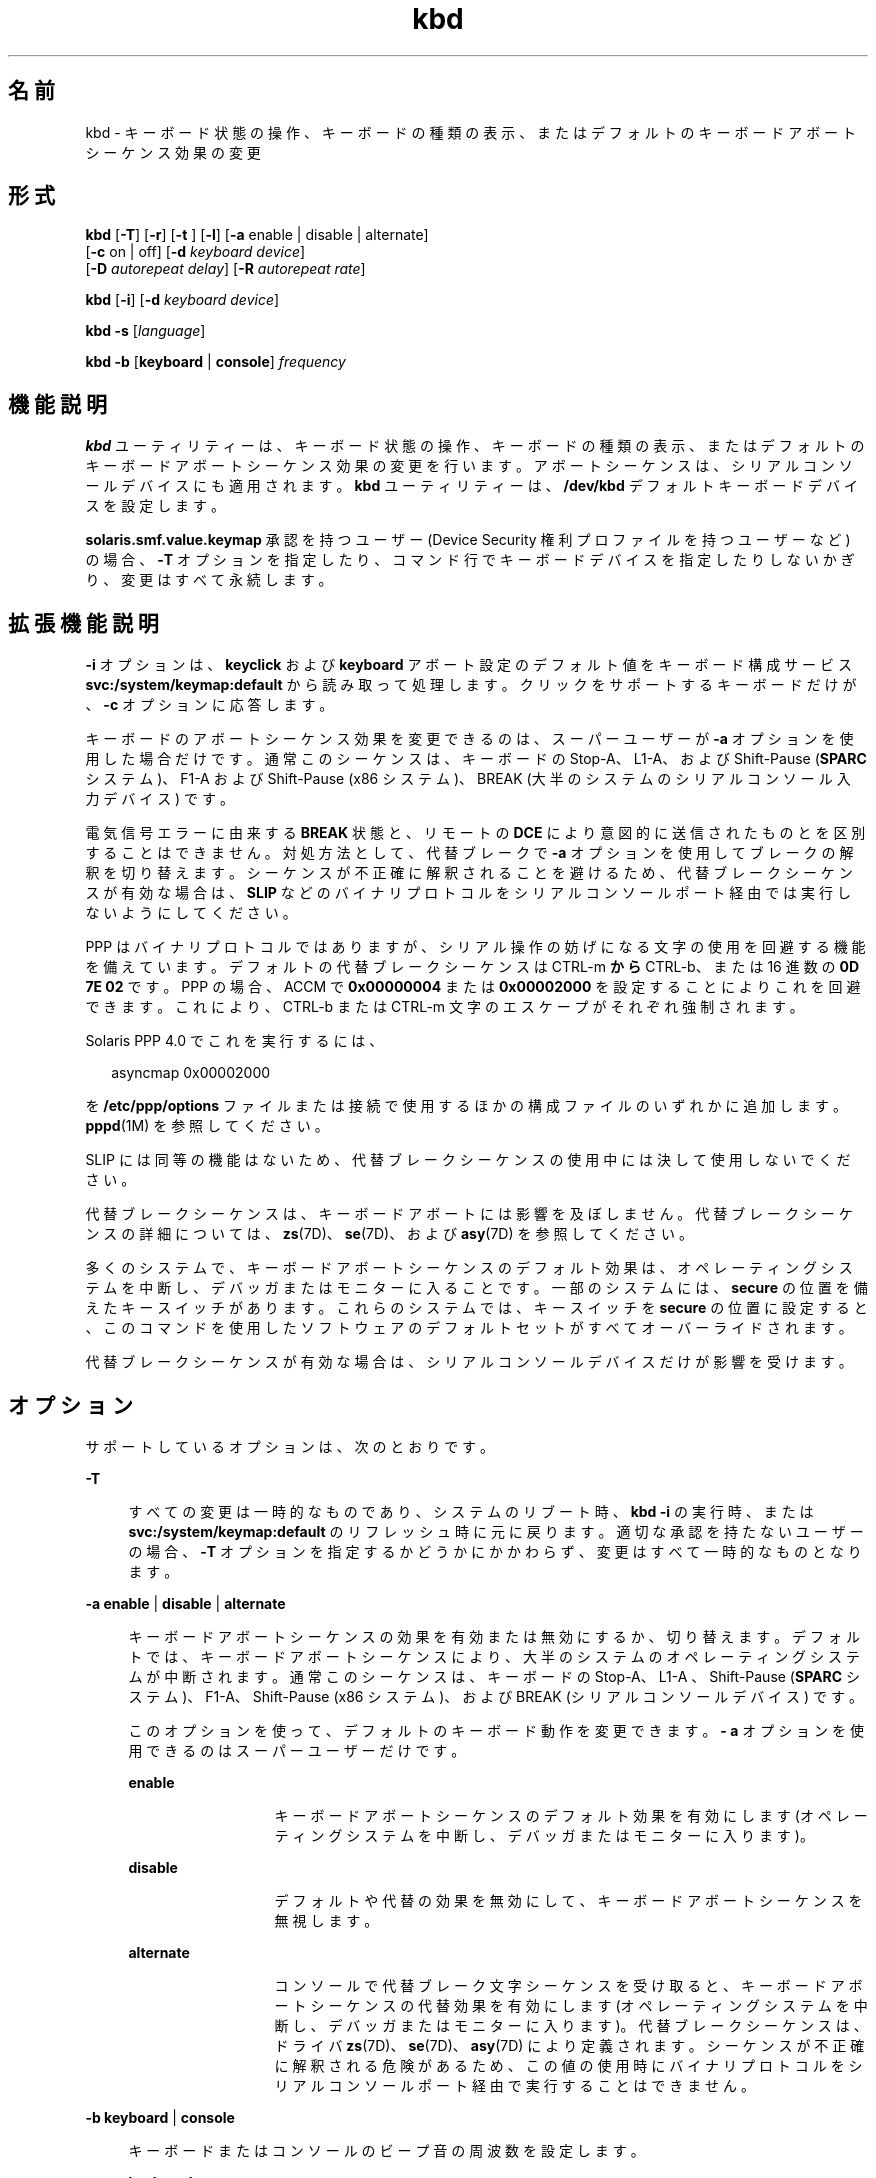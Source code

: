 '\" te
.\" Copyright (c) 2007, 2015, Oracle and/or its affiliates.All rights reserved.
.TH kbd 1 "2015 年 4 月 6 日" "SunOS 5.11" "ユーザーコマンド"
.SH 名前
kbd \- キーボード状態の操作、キーボードの種類の表示、またはデフォルトのキーボードアボートシーケンス効果の変更
.SH 形式
.LP
.nf
\fBkbd\fR [\fB-T\fR] [\fB-r\fR] [\fB-t\fR ] [\fB-l\fR] [\fB-a\fR enable | disable | alternate] 
     [\fB-c\fR on | off] [\fB-d\fR \fIkeyboard device\fR] 
     [\fB-D\fR \fIautorepeat delay\fR] [\fB-R\fR \fIautorepeat rate\fR]
.fi

.LP
.nf
\fBkbd\fR [\fB-i\fR] [\fB-d\fR \fIkeyboard device\fR]
.fi

.LP
.nf
\fBkbd\fR \fB-s\fR [\fIlanguage\fR]
.fi

.LP
.nf
\fBkbd\fR \fB-b\fR [\fBkeyboard\fR | \fBconsole\fR] \fIfrequency\fR
.fi

.SH 機能説明
.sp
.LP
\fBkbd\fR ユーティリティーは、キーボード状態の操作、キーボードの種類の表示、またはデフォルトのキーボードアボートシーケンス効果の変更を行います。アボートシーケンスは、シリアルコンソールデバイスにも適用されます。\fBkbd\fR ユーティリティーは、\fB/dev/kbd\fR デフォルトキーボードデバイスを設定します。
.sp
.LP
\fBsolaris.smf.value.keymap\fR 承認を持つユーザー (Device Security 権利プロファイルを持つユーザーなど) の場合、\fB-T\fR オプションを指定したり、コマンド行でキーボードデバイスを指定したりしないかぎり、変更はすべて永続します。
.SH 拡張機能説明
.sp
.LP
\fB-i\fR オプションは、\fBkeyclick\fR および \fBkeyboard\fR アボート設定のデフォルト値をキーボード構成サービス \fBsvc:/system/keymap:default\fR から読み取って処理します。クリックをサポートするキーボードだけが、\fB-c\fR オプションに応答します。
.sp
.LP
キーボードのアボートシーケンス効果を変更できるのは、スーパーユーザーが \fB-a\fR オプションを使用した場合だけです。通常このシーケンスは、キーボードの Stop-A、 L1-A、および Shift-Pause (\fBSPARC\fR システム)、F1-A および Shift-Pause (x86 システム)、BREAK (大半のシステムのシリアルコンソール入力デバイス) です。
.sp
.LP
電気信号エラーに由来する \fBBREAK\fR 状態と、リモートの \fB DCE\fR により意図的に送信されたものとを区別することはできません。対処方法として、代替ブレークで \fB-a\fR オプションを使用してブレークの解釈を切り替えます。シーケンスが不正確に解釈されることを避けるため、代替ブレークシーケンスが有効な場合は、\fBSLIP\fR などのバイナリプロトコルをシリアルコンソールポート経由では実行しないようにしてください。 
.sp
.LP
PPP はバイナリプロトコルではありますが、シリアル操作の妨げになる文字の使用を回避する機能を備えています。デフォルトの代替ブレークシーケンスは CTRL-m \fB から \fR CTRL-b、または 16 進数の \fB0D 7E 02\fR です。PPP の場合、ACCM で \fB0x00000004\fR または \fB0x00002000\fR を設定することによりこれを回避できます。これにより、CTRL-b または CTRL-m  文字のエスケープがそれぞれ強制されます。
.sp
.LP
Solaris PPP 4.0 でこれを実行するには、
.sp
.in +2
.nf
asyncmap 0x00002000
.fi
.in -2
.sp

.sp
.LP
を \fB/etc/ppp/options\fR ファイルまたは接続で使用するほかの構成ファイルのいずれかに追加します。\fBpppd\fR(1M) を参照してください。
.sp
.LP
SLIP には同等の機能はないため、代替ブレークシーケンスの使用中には決して使用しないでください。 
.sp
.LP
代替ブレークシーケンスは、キーボードアボートには影響を及ぼしません。代替ブレークシーケンスの詳細については、\fBzs\fR(7D)、\fBse\fR(7D)、および \fBasy\fR(7D) を参照してください。 
.sp
.LP
多くのシステムで、キーボードアボートシーケンスのデフォルト効果は、オペレーティングシステムを中断し、デバッガまたはモニターに入ることです。一部のシステムには、\fBsecure\fR の位置を備えたキースイッチがあります。これらのシステムでは、キースイッチを \fBsecure\fR の位置に設定すると、このコマンドを使用したソフトウェアのデフォルトセットがすべてオーバーライドされます。
.sp
.LP
代替ブレークシーケンスが有効な場合は、シリアルコンソールデバイスだけが影響を受けます。
.SH オプション
.sp
.LP
サポートしているオプションは、次のとおりです。
.sp
.ne 2
.mk
.na
\fB\fB-T\fR \fR
.ad
.sp .6
.RS 4n
すべての変更は一時的なものであり、システムのリブート時、\fBkbd -i\fR の実行時、または \fBsvc:/system/keymap:default\fR のリフレッシュ時に元に戻ります。適切な承認を持たないユーザーの場合、\fB-T\fR オプションを指定するかどうかにかかわらず、変更はすべて一時的なものとなります。
.RE

.sp
.ne 2
.mk
.na
\fB\fB-a\fR \fBenable\fR | \fBdisable \fR | \fBalternate\fR\fR
.ad
.sp .6
.RS 4n
キーボードアボートシーケンスの効果を有効または無効にするか、切り替えます。デフォルトでは、キーボードアボートシーケンスにより、大半のシステムのオペレーティングシステムが中断されます。通常このシーケンスは、キーボードの Stop-A、L1-A 、Shift-Pause (\fBSPARC\fR システム)、 F1-A、Shift-Pause (x86 システム)、および BREAK (シリアルコンソールデバイス) です。 
.sp
このオプションを使って、デフォルトのキーボード動作を変更できます。\fB- a\fR オプションを使用できるのはスーパーユーザーだけです。 
.sp
.ne 2
.mk
.na
\fB\fBenable\fR\fR
.ad
.RS 13n
.rt  
キーボードアボートシーケンスのデフォルト効果を有効にします (オペレーティングシステムを中断し、デバッガまたはモニターに入ります)。
.RE

.sp
.ne 2
.mk
.na
\fB\fBdisable\fR\fR
.ad
.RS 13n
.rt  
デフォルトや代替の効果を無効にして、キーボードアボートシーケンスを無視します。
.RE

.sp
.ne 2
.mk
.na
\fB\fBalternate\fR\fR
.ad
.RS 13n
.rt  
コンソールで代替ブレーク文字シーケンスを受け取ると、キーボードアボートシーケンスの代替効果を有効にします (オペレーティングシステムを中断し、デバッガまたはモニターに入ります)。代替ブレークシーケンスは、ドライバ \fBzs\fR(7D)、\fBse\fR(7D)、\fBasy\fR(7D) により定義されます。シーケンスが不正確に解釈される危険があるため、この値の使用時にバイナリプロトコルをシリアルコンソールポート経由で実行することはできません。
.RE

.RE

.sp
.ne 2
.mk
.na
\fB\fB-b\fR \fBkeyboard\fR | \fBconsole \fR\fR
.ad
.sp .6
.RS 4n
キーボードまたはコンソールのビープ音の周波数を設定します。
.sp
.ne 2
.mk
.na
\fB\fBkeyboard\fR\fR
.ad
.RS 12n
.rt  
キーボードビープ音の周波数をオペランドに設定します (単位は HZ)。\fBオペランド\fR を参照してください。
.RE

.sp
.ne 2
.mk
.na
\fB\fBconsole\fR\fR
.ad
.RS 12n
.rt  
コンソールビープ音の周波数をオペランドに設定します (単位は HZ)。\fBオペランド\fR を参照してください。
.RE

.RE

.sp
.ne 2
.mk
.na
\fB\fB-c\fR \fBon\fR | \fBoff\fR\fR
.ad
.sp .6
.RS 4n
キーボードのクリック音を有効または無効にします。 
.sp
.ne 2
.mk
.na
\fB\fBon\fR\fR
.ad
.RS 7n
.rt  
クリック音を有効にします。
.RE

.sp
.ne 2
.mk
.na
\fB\fBoff\fR\fR
.ad
.RS 7n
.rt  
クリック音を無効にします。
.RE

.RE

.sp
.ne 2
.mk
.na
\fB\fB-d\fR \fIkeyboard device\fR\fR
.ad
.sp .6
.RS 4n
設定するキーボードデバイスを指定します。デフォルトの設定は、\fB/dev/kbd\fR です。
.RE

.sp
.ne 2
.mk
.na
\fB\fB-D\fR \fIautorepeat delay\fR\fR
.ad
.sp .6
.RS 4n
自動リピートの遅延を設定します (単位はミリ秒)。
.RE

.sp
.ne 2
.mk
.na
\fB\fB-i\fR\fR
.ad
.sp .6
.RS 4n
キーボードのプロパティーを keymap サービスから取得して設定します。このオプションを -d keyboard device 以外のオプションとともに使用することはできません。-i オプションを指定すると、キーボードコマンドは \fBkeymap\fR サービスのキーボードプロパティーから \fBkeyclick\fR および \fBkeyboard\fR のアボートデフォルト値を読み取って処理します。\fB-i\fR オプションを使用できるのは、Device Security 権利プロファイルを持つユーザーまたは役割だけです。
.RE

.sp
.ne 2
.mk
.na
\fB\fB-l\fR\fR
.ad
.sp .6
.RS 4n
使用中のキーボードの配列コード、および使用中の自動リピート遅延と自動リピートレートを返します。
.sp
このオプションを \fB-R\fR または \fB-D\fR オプションとともに使用すると、変更前の値が返されます。
.RE

.sp
.ne 2
.mk
.na
\fB\fB-r\fR\fR
.ad
.sp .6
.RS 4n
キーボードを電源投入時の状態にリセットします。
.RE

.sp
.ne 2
.mk
.na
\fB\fB-R\fR \fIautorepeat rate\fR\fR
.ad
.sp .6
.RS 4n
自動リピートレートを設定します (単位はミリ秒)。
.RE

.sp
.ne 2
.mk
.na
\fB\fB\fR\fB-s\fR \fB[\fR\fI language\fR\fB]\fR\fR
.ad
.sp .6
.RS 4n
キー配列をカーネル内に設定します。
.sp
\fIlanguage\fR が指定されている場合、配列は \fIlanguage\fR に設定されます。\fIlanguage\fR が指定されていない場合、使用可能な配列のリストを表示し、ユーザーに \fIlanguage\fR の指定を求めます。「オペランド」の項を参照してください。\fB\fR
.RE

.sp
.ne 2
.mk
.na
\fB\fB-t\fR\fR
.ad
.sp .6
.RS 4n
使用中のキーボードの種類を返します。
.RE

.SH オペランド
.sp
.LP
次のオペランドがサポートされています。
.sp
.ne 2
.mk
.na
\fBfrequency\fR
.ad
.RS 13n
.rt  
カーネルに設定する周波数の値。この値の受信側の指定には、\fB-b\fR オプションを使用します。これは 0 から 32767 の間の値にしてください。それ以外の値を指定すると、\fBEINVAL\fR で拒否されます。
.RE

.sp
.ne 2
.mk
.na
\fBlanguage\fR
.ad
.RS 13n
.rt  
カーネルに設定する言語。言語が見つからない場合は、サポートされる言語を一覧表示して選択を求めます。これは、\fB-s\fR オプションにのみ当てはまります。 
.RE

.SH 使用例
.LP
\fB例 1 \fRキーボードの種類を表示する
.sp
.LP
次の例では、キーボードの種類を表示します。

.sp
.in +2
.nf
example% kbd -t
Type 4 Sun keyboard
example%
.fi
.in -2
.sp

.LP
\fB例 2 \fRキーボードのデフォルトを設定する
.sp
.LP
次の例では、keymap サービスの設定に従ってキーボードのデフォルトを設定します。

.sp
.in +2
.nf
example# kbd -i
example#
.fi
.in -2
.sp

.LP
\fB例 3 \fR情報を表示する
.sp
.LP
次の例では、キーボードの種類と配列コードを表示します。また、自動リピートの遅延およびレートの設定も表示します。

.sp
.in +2
.nf
example% kbd -l
type=4
layout=43 (0x2b)
delay(ms)=500
rate(ms)=33
example%
.fi
.in -2
.sp

.LP
\fB例 4 \fRキーボードの自動リピート遅延を設定する
.sp
.LP
次の例では、キーボードの自動リピート遅延を設定します。

.sp
.in +2
.nf
example% kbd -D 300
example%
.fi
.in -2
.sp

.LP
\fB例 5 \fRキーボードの自動リピートレートを設定する
.sp
.LP
次の例では、キーボードの自動リピートレートを設定します。

.sp
.in +2
.nf
example% kbd -R 50
example%
.fi
.in -2
.sp

.LP
\fB例 6 \fRキーボードの言語を選択および設定する
.sp
.LP
次の例では、指定された言語の一覧からキーボードの言語を選択および設定します。 

.sp
.in +2
.nf
example% kbd -s
1. Albanian                      16. Malta_UK
2. Belarusian                    17. Malta_US
3. Belgian                       18. Norwegian
4. Bulgarian                     19. Portuguese
5. Croatian                      20. Russian
6. Danish                        21. Serbia-And-Montenegro
7. Dutch                         22. Slove
\&......

To select the keyboard layout, enter a number [default n]: 

example%
.fi
.in -2
.sp

.sp
.LP
次の例では、指定されたキーボード言語を設定します。 

.sp
.in +2
.nf
example% kbd -s Dutch
example%
.fi
.in -2
.sp

.LP
\fB例 7 \fRキーボードビープ音の周波数を設定する
.sp
.LP
次の例では、キーボードビープ音の周波数を設定します。

.sp
.in +2
.nf
example% kbd -b keyboard 1000
example%
.fi
.in -2
.sp

.SH ファイル
.sp
.ne 2
.mk
.na
\fB\fB/dev/kbd\fR\fR
.ad
.RS 12n
.rt  
キーボードデバイスファイル
.RE

.SH 属性
.sp
.LP
属性についての詳細は、マニュアルページの \fBattributes\fR(5) を参照してください。
.sp

.sp
.TS
tab() box;
cw(2.75i) |cw(2.75i) 
lw(2.75i) |lw(2.75i) 
.
属性タイプ属性値
_
使用条件system/core-os
.TE

.SH 関連項目
.sp
.LP
\fBkmdb\fR(1), \fBloadkeys\fR(1), \fBsvcs\fR(1), \fBsvccfg\fR(1M), \fBsvcadm\fR(1M), \fBpppd\fR(1M), \fBkeytables\fR(4), \fBattributes\fR(5), \fBsmf\fR(5), \fBkb\fR(7M), \fBzs\fR(7D), \fBse\fR(7D), \fBasy\fR(7D), \fBvirtualkm\fR(7D)
.SH 注意事項
.sp
.LP
一部のサーバーシステムのキースイッチには \fBsecure\fR のキー位置があり、システムソフトウェアからこのキー位置を読み取ることが可能です。このキー位置は、キーボードアボートシーケンス効果の通常のデフォルトよりも優先され、デフォルトを変更してこの効果を無効にします。これらのシステムでキースイッチが \fBsecure\fR の位置にある場合は、\fBkbd\fR ユーティリティーで設定可能なソフトウェアデフォルトで、キーボードアボートシーケンス効果を無効にすることはできません。
.sp
.LP
現在のところ、キーボードクリック設定の状態を判別する方法はありません。
.sp
.LP
\fBkdb\fR サービスは、サービス管理機能 \fBsmf\fR(5) により、次のサービス識別子として管理されます。
.sp
.in +2
.nf
svc:/system/keymap:default
.fi
.in -2
.sp

.sp
.LP
有効化、無効化、または再起動要求など、このサービスに関する管理操作は、\fBsvcadm\fR(1M) を使用して実行できます。このサービスを開始または再開始する責任は \fBinetd\fR(1M) に委託されています。このサービスの構成を変更したり、構成情報を表示したりするには、\fBinetadm\fR(1M) を使用します。サービスステータスを照会するには、\fBsvcs\fR(1) コマンドを使用します。
